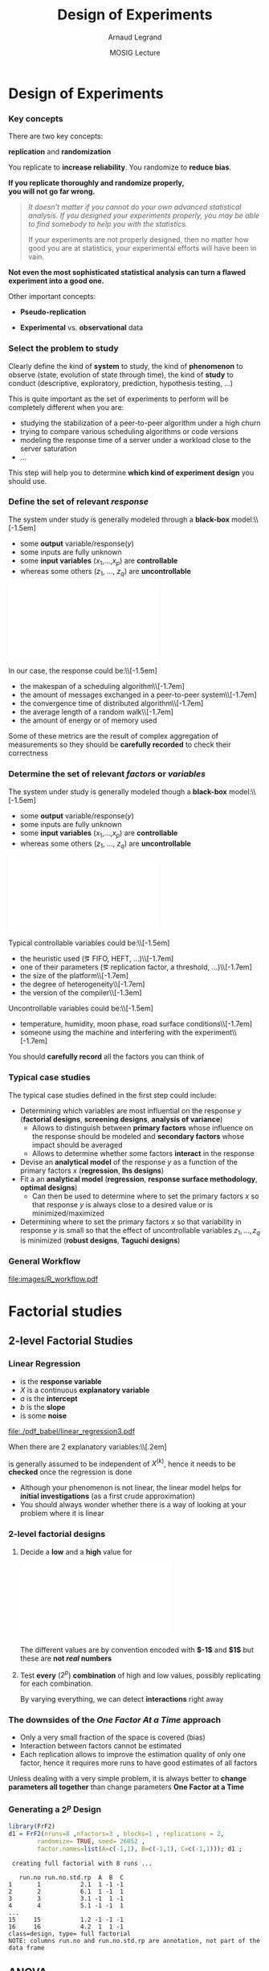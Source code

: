 #+AUTHOR:      Arnaud Legrand
#+TITLE:       Design of Experiments
#+DATE:        MOSIG Lecture
#+LaTeX_CLASS: beamer
#+LaTeX_CLASS_OPTIONS: [11pt,xcolor=dvipsnames,presentation]
#+OPTIONS:   H:3 num:t toc:nil \n:nil @:t ::t |:t ^:t -:t f:t *:t <:t
#+STARTUP: beamer overview indent
#+TAGS: noexport(n)
#+LaTeX_CLASS: beamer
#+LaTeX_CLASS_OPTIONS: [11pt,xcolor=dvipsnames,presentation]
#+OPTIONS:   H:3 num:t toc:nil \n:nil @:t ::t |:t ^:nil -:t f:t *:t <:t
#+LATEX_HEADER: \input{org-babel-style-preembule.tex}

#+LaTeX: \input{org-babel-document-preembule.tex}

* List                                                             :noexport:
** TODO Explicit the general invalidation workflow (Main Steps): 
May want to reuse the pictures of
130307_simutools13/130307-keynote-simutools.pdf from Pedro Velho's PhD
thesis.
** TODO Deeper explanation on pairwise t-test
** TODO work out a two-way anova example to the end along with ME estimates
* Documents                                                        :noexport:
** [[file:~/Bureau/Stat/Faraway-PRA.pdf][ANOVA]]
http://www.stat.sc.edu/~hendrixl/stat205/Lecture%20Notes/ANOVA.pdf‎

http://www.gs.washington.edu/academics/courses/akey/56008/lecture/lecture9.pdf‎

http://www2.mccombs.utexas.edu/faculty/carlos.carvalho/ Section1.pdf

#     p. 22 and Chapt 6 of [[file:~/Bureau/Stat/Faraway-PRA.pdf][ANOVA]].
#     http://www2.mccombs.utexas.edu/faculty/carlos.carvalho/teaching/lecture2_Dallas.pdf
** ANOVA + pairwise t-test (for lecture 5)
http://rtutorialseries.blogspot.co.at/2011/01/r-tutorial-series-two-way-anova-with.html
http://rtutorialseries.blogspot.co.at/2011/02/r-tutorial-series-two-way-anova-with.html

* Design of Experiments
*** Key concepts
There are two key concepts:
#+BEGIN_CENTER
  *replication* and *randomization*
#+END_CENTER
You replicate to *increase reliability*. You randomize to *reduce bias*.
#+BEGIN_CENTER
  \textbf{If you replicate thoroughly and randomize properly, \\ you will not go far wrong.}
#+END_CENTER
\pause
#+BEGIN_QUOTE
  \it\small
  It doesn't matter if you cannot do your own advanced statistical
  analysis. If you designed your experiments properly, you may be able
  to find somebody to help you with the statistics.\smallskip

  If your experiments are not properly designed, then no matter how
  good you are at statistics, your experimental efforts will have been
  in vain.
#+END_QUOTE
\vspace{-1em}
#+BEGIN_CENTER
  \textbf{Not even the most sophisticated statistical analysis can turn a flawed experiment into a good one.}
#+END_CENTER

Other important concepts:
#+LaTeX: \vspace{-.5em}\begin{columns}\begin{column}{.35\linewidth}
# - *Parsimony*
- *Pseudo-replication*
#+LaTeX: \end{column}\begin{column}{.62\linewidth}
- *Experimental* vs. *observational* data
#+LaTeX: \end{column}\end{columns}

*** Select the problem to study
Clearly define the kind of *system* to study, the kind of *phenomenon* to
observe (state, evolution of state through time), the kind of *study* to
conduct (descriptive, exploratory, prediction, hypothesis testing,
\dots)\medskip

This is quite important as the set of experiments to perform will be
completely different when you are:
- studying the stabilization of a peer-to-peer algorithm under a
  high churn
- trying to compare various scheduling algorithms or code versions
- modeling the response time of a server under a workload close to the
  server saturation
- \dots

#+BEGIN_CENTER
This step will help you to determine *which kind of experiment design* you should
use.
#+END_CENTER
*** Define the set of relevant \emph{response}
#+LaTeX: \begin{columns}\begin{column}{.55\linewidth}
The system under study is generally modeled through a *black-box* model:\\[-1.5em]
- some *output* variable/\alert{response}($y$)
- some inputs are fully unknown
- some *input variables* ($x_1$,\dots,$x_p$) are *controllable*
- whereas some others ($z_1$, \dots, $z_q$) are *uncontrollable*

#+LaTeX: \end{column}\begin{column}{.45\linewidth}
      \includegraphics[width=\linewidth]{fig/wp4_black_box.fig}
#+LaTeX: \end{column}\end{columns}\medskip

In our case, the response could be:\\[-1.5em]\bgroup\small
- the makespan of a scheduling algorithm\\[-1.7em]
- the amount of messages exchanged in a peer-to-peer system\\[-1.7em]
- the convergence time of distributed algorithm\\[-1.7em]
- the average length of a random walk\\[-1.7em]
- the amount of energy or of memory used
\egroup

Some of these metrics are the result of complex aggregation of
measurements so they should be *carefully recorded* to check their
correctness
*** Determine the set of relevant \emph{factors} or \emph{variables}
#+LaTeX: \begin{columns}\begin{column}{.55\linewidth}
The system under study is generally modeled though a *black-box* model:\\[-1.5em]
- some *output* variable/\alert{response}($y$)
- some inputs are fully unknown
- some *input variables* ($x_1$,\dots,$x_p$) are *controllable*
- whereas some others ($z_1$, \dots, $z_q$) are *uncontrollable*

#+LaTeX: \end{column}\begin{column}{.45\linewidth}
      \includegraphics[width=\linewidth]{fig/wp4_black_box.fig}
#+LaTeX: \end{column}\end{columns}\medskip

Typical controllable variables could be:\\[-1.5em]\bgroup\small
- the heuristic used (\eg FIFO, HEFT, \dots)\\[-1.7em]
- one of their parameters (\eg replication factor, a threshold, \dots)\\[-1.7em]
- the size of the platform\\[-1.7em]
- the degree of heterogeneity\\[-1.7em]
- the version of the compiler\\[-1.3em]
\egroup

Uncontrollable variables could be:\\[-1.5em]\bgroup\small
- temperature, humidity, moon phase, road surface conditions\\[-1.7em]
- someone using the machine and interfering with the
  experiment\\[-1.7em]
\egroup

You should *carefully record* all the factors you can think of
*** Typical case studies
The typical case studies defined in the first step could include:
- Determining which variables are most influential on the response $y$
  (*factorial designs*, *screening designs*, *analysis of variance*)
  - Allows to distinguish between *primary factors* whose influence
    on the response should be modeled and *secondary factors* whose
    impact should be averaged
  - Allows to determine whether some factors *interact* in the response
- Devise an *analytical model* of the response $y$ as a function of
  the primary factors $x$ (*regression*, *lhs designs*)
- Fit a an *analytical model* (*regression*, *response surface methodology*,
  *optimal designs*)
  - Can then be used to determine where to set the primary factors $x$
    so that response $y$ is always close to a desired value or is
    minimized/maximized
- Determining where to set the primary factors $x$ so that variability
  in response $y$ is small \ie so that the effect of uncontrollable
  variables $z_1,\dots,z_q$ is minimized (*robust designs*, *Taguchi
  designs*)
*** General Workflow
#+ATTR_LATEX: :width \linewidth
[[file:images/R_workflow.pdf]]

* Factorial studies
** 2-level Factorial Studies
*** Linear Regression
#+begin_src R :results output graphics :file  "./pdf_babel/linear_regression3.pdf" :exports none :width 3 :height 3 :session
library(ggplot2)
x=runif(50,min=-20,max=60)
a=5
b=.5
y=a+b*x+rnorm(50,sd=2)
df = data.frame(x=x,y=y,type="homoscedastic")
y=a+(b)*x + rnorm(50,sd=.15)*(x+20)
ggplot(data=df[df$type=="homoscedastic",],aes(x=x,y=y)) + theme_bw() + geom_hline(yintercept=0) + geom_vline(xintercept=0) +
   geom_smooth(method='lm',color="red",size=1,se=F) + 
   geom_point(color="blue") 
#+END_SRC

#+RESULTS:
[[file:./pdf_babel/linear_regression3.pdf]]

#+LaTeX:   \begin{columns}
#+LaTeX:     \begin{column}{.6\linewidth}
#+LaTeX: \vspace{-1.5em}\begin{equation*}\rv{Y} = a + b X + \rv{\epsilon}\end{equation*}\vspace{-1.5em}
    - \rv{Y} is the *response variable*
    - $X$ is a continuous *explanatory variable*
    - $a$ is the *intercept*
    - $b$ is the *slope*
    - \rv{\epsilon} is some *noise*
#+LaTeX:     \end{column}
#+LaTeX:     \begin{column}{.35\linewidth}
      #+ATTR_LATEX: :width \linewidth
      [[file:./pdf_babel/linear_regression3.pdf]]
#+LaTeX:     \end{column}
#+LaTeX:   \end{columns}\vspace{-1em}

When there are $2$ explanatory variables:\\[.2em]
#+BEGIN_EXPORT latex
\centerline{$\rv{Y} = a + b^{(1)}X^{(1)} + b^{(2)}X^{(2)} +
  b^{(1,2)}X^{(1)}X^{(2)} + \rv{\epsilon} $}
#+END_EXPORT
\rv{\epsilon} is generally assumed to be independent of $X^{(k)}$, hence it
needs to be *checked* once the regression is done

- Although your phenomenon is not linear, the linear model helps for
  *initial investigations* (as a first crude approximation)
- You should always wonder whether there is a way of looking at your
  problem where it is linear
*** 2-level factorial designs
1. Decide a *low* and a *high* value for
   #+BEGIN_CENTER
   \includegraphics[width=.9\linewidth]{fig/factor_impact.fig}
   #+END_CENTER
   The different values are by convention encoded with *$-1$* and *$1$*
   but these are *not /real/ numbers*
2. Test *every* ($2^p$) *combination* of high and low values, possibly
   replicating for each combination. 

   By varying everything, we can detect *interactions* right
   away
*** The downsides of the /One Factor At a Time/ approach
#+BEGIN_CENTER
\includegraphics[width=.45\linewidth]{images/OFAT.jpg}\vspace{-1.3em}
#+END_CENTER
\small
- Only a very small fraction of the space is covered (bias)\hfill\frowny
- Interaction between factors cannot be estimated \hfill\frowny
- Each replication allows to improve the estimation quality of only
  one factor, hence it requires more runs to have good estimates
    of all factors\hfill\frowny
\normalsize

Unless dealing with a very simple problem, it is always better to
*change parameters all together* than change parameters *One Factor at a
Time*
*** Generating a $2^p$ Design
\small
#+begin_src R :results output :session :exports both
library(FrF2)
d1 = FrF2(nruns=8 ,nfactors=3 , blocks=1 , replications = 2,  
        randomize= TRUE, seed= 26052 , 
        factor.names=list(A=c(-1,1), B=c(-1,1), C=c(-1,1))); d1 ;
#+end_src

#+RESULTS:
#+begin_example
 creating full factorial with 8 runs ...

   run.no run.no.std.rp  A  B  C
1       1           2.1  1 -1 -1
2       2           6.1  1 -1  1
3       3           3.1 -1  1 -1
4       4           5.1 -1 -1  1
...
15     15           1.2 -1 -1 -1
16     16           4.2  1  1 -1
class=design, type= full factorial 
NOTE: columns run.no and run.no.std.rp are annotation, not part of the data frame
#+end_example

#+LaTeX: \normalsize \centerline{\alert{\bf How can we analyze something like this?}}
** ANOVA
*** Confidence
If we had only 1 factor with 2 levels ($2^1$ design), the analysis
would simply amount to *compute confidence intervals* or more precisely
to *test whether $\boxed{\mu_{A=Low} = \mu_{A=High}}$ or not* (t-test)

\bgroup \scriptsize (if few observations are available we would have
to make the C.I wider and use the Student distribution) \egroup\bigskip

But when having more factors and/or levels, we want to test whether
*some of the combinations* have a significantly different expected value

| Number of comparisons       |  2 |     3 |     4 |     5 |     6 |
|-----------------------------+----+-------+-------+-------+-------|
| Nominal Type I error        | 5% |    5% |    5% |    5% |    5% |
| Actual overall Type I error | 5% | 12.2% | 20.3% | 28.6% | 36.6% |
\hfill (See 16.1.5 of [[https://cran.r-project.org/doc/contrib/Faraway-PRA.pdf][/Practical Regression and Anova using R/]] by
Julian Faraway)\medskip
*** Quick illustration of the difficulty of multiple testing
\small
#+begin_src R :results output :session :exports both
se = .1; mean = 7 ;
N = 10000;
df = data.frame(
    x1=rnorm(N,mean=mean,sd=se),
    x2=rnorm(N,mean=mean,sd=se),
    x3=rnorm(N,mean=mean,sd=se))
df$eq1 = abs(df$x1-mean)<2*se
df$eq2 = abs(df$x1-df$x2)<2*se
df$eq3 = abs(df$x1-df$x2)<2*se & 
         abs(df$x1-df$x3)<2*se & 
         abs(df$x2-df$x3)<2*se

mean(df$eq1)
mean(df$eq2)
mean(df$eq3)
#+end_src

#+RESULTS:
: [1] 0.9538
: [1] 0.8435
: [1] 0.6596

*** Analysis of Variance (ANOVA)
#+BEGIN_SRC dot :file fig/var_anova.pdf :results output graphics :exports none
# From   http://www.unt.edu/rss/class/mike/5710/FactorialAnova.pdf
digraph G {
	node [color=black,
	      fillcolor=white,
	      shape=rectangle,
	      style=filled,
	      fontname="Helvetica"
	      ];

	      Tot_Var[label="Total Variability"];
	      Block_Var[label="Variability between blocks"];
	      BBlock_Var[label="Variability within blocks"];
	      A_Var[label="Variability of Factor A"];
	      B_Var[label="Variability of Factor B"];
	      AB_Var[label="Variability of Interaction"];
	      Tot_Var->Block_Var;
	      Tot_Var->BBlock_Var;
	      Block_Var->A_Var;
	      Block_Var->B_Var;
	      Block_Var->AB_Var;
}
#+END_SRC

#+RESULTS:
[[file:fig/var_anova.pdf]]


ANOVA (*ANalysis Of VAriance*) enable to *discriminate real effects from
noise*\\[-1em]
- Enables to prove that *some parameters have little influence* and can
  be randomized over (possibly with a more elaborate model)
- Decomposes variance:\\[-3em]
  #+BEGIN_CENTER
  #+ATTR_LATEX: :width \linewidth
  file:fig/var_anova.pdf
  \vspace{-2em}
  #+END_CENTER
  - Assumes *identical standard deviation* for the populations
    (homoscedastic)
  - *Multiple tests at once* (assuming *normality*):
    $\boxed{\mu_{A=Low,*}-\mu_{A=High,*}=0}$,
    $\boxed{\mu_{B=Low,*}-\mu_{B=High,*}=0}$, \dots
*** ANOVA and F-statistic
The ANOVA produces an *F-statistic*, the ratio of the *variance
calculated among the means* to the *variance within the samples*.
- If the group means are drawn from populations with the same mean
  values, the *variance between the group means* should be *lower* than
  the *variance of the samples*
- A higher ratio therefore implies that the samples were drawn from
  populations with different mean values
\pause

Let's work out a simple made-up example
#+begin_src R :results output :session :exports both
Response = 10 + 2*as.numeric(d1$A) + 
    3*as.numeric(d1$B)*as.numeric(d1$C) + rnorm(nrow(d1))
d1 <- add.response(d1,Response, replace=TRUE)
#+end_src

I had to use =as.numeric= to interpret the $-1$ and $1$ as numbers
whereas they were created as *factors*

*** A simple ANOVA in R
\small
#+begin_src R :results output :session :exports both
d1_aov <- aov(Response ~ (A + B + C)^2, data=d1)
summary(d1_aov) # summary will call summary.aov
#+end_src

#+RESULTS:
#+begin_example
            Df Sum Sq Mean Sq F value   Pr(>F)    
A            1  22.98   22.98  38.318 0.000161 ***
B            1  68.02   68.02 113.417 2.11e-06 ***
C            1  77.60   77.60 129.402 1.21e-06 ***
A:B          1   0.44    0.44   0.728 0.415721    
A:C          1   0.93    0.93   1.555 0.243804    
B:C          1  14.62   14.62  24.374 0.000806 ***
Residuals    9   5.40    0.60                     
---
Signif. codes:  0 ‘***’ 0.001 ‘**’ 0.01 ‘*’ 0.05 ‘.’ 0.1 ‘ ’ 1
#+end_example

\medskip\normalsize
So, *all factors are significant* and there is *a significant
interaction between B and C*
*** Can't I just read my linear regression as usual?
\scriptsize

#+begin_src R :results output :session :exports both
summary.lm(d1_aov)
#+end_src

#+RESULTS:
#+begin_example

Call:
lm.default(formula = Response ~ (A + B + C)^2, data = d1)

Residuals:
     Min       1Q   Median       3Q      Max 
-1.01845 -0.48073 -0.01537  0.45886  0.98771 

Coefficients:
            Estimate Std. Error t value Pr(>|t|)    
(Intercept)  19.5912     0.1936 101.194 4.56e-15 ***
A1            1.1984     0.1936   6.190 0.000161 ***
B1            2.0618     0.1936  10.650 2.11e-06 ***
C1            2.2023     0.1936  11.375 1.21e-06 ***
A1:B1         0.1652     0.1936   0.853 0.415721    
A1:C1         0.2415     0.1936   1.247 0.243804    
B1:C1         0.9558     0.1936   4.937 0.000806 ***
---
Signif. codes:  0 ‘***’ 0.001 ‘**’ 0.01 ‘*’ 0.05 ‘.’ 0.1 ‘ ’ 1

Residual standard error: 0.7744 on 9 degrees of freedom
Multiple R-squared:  0.9716,	Adjusted R-squared:  0.9527 
F-statistic:  51.3 on 6 and 9 DF,  p-value: 1.873e-06
#+end_example

#+BEGIN_EXPORT latex
\pause
\begin{overlayarea}{.6\linewidth}{0cm}
  \vspace{-7.3cm}
  \begin{block}{}
    \normalsize
    \centerline{Wait, why is the formula so different?} $$10 + 2A + 3BC$$
  \end{block}
\end{overlayarea}
\pause
\begin{overlayarea}{.6\linewidth}{0cm}
  \vspace{-2.3cm}
  \begin{block}{}
    \normalsize
    \begin{center}
       Because it treated the factors "-1" and "1" as $0$ and $1$...
    \end{center}
  \end{block}
\end{overlayarea}

#+END_EXPORT
*** Then how do I get the formula I expected? (1/2)
\small
#+begin_src R :results output :session :exports both
d1_lm <- lm(Response ~ (as.numeric(A) + as.numeric(B) + 
            as.numeric(C))^2, data=d1)
summary.aov(d1_lm)
#+end_src

#+RESULTS:
#+begin_example
                            Df Sum Sq Mean Sq F value   Pr(>F)    
as.numeric(A)                1  22.98   22.98  38.318 0.000161 ***
as.numeric(B)                1  68.02   68.02 113.417 2.11e-06 ***
as.numeric(C)                1  77.60   77.60 129.402 1.21e-06 ***
as.numeric(A):as.numeric(B)  1   0.44    0.44   0.728 0.415721    
as.numeric(A):as.numeric(C)  1   0.93    0.93   1.555 0.243804    
as.numeric(B):as.numeric(C)  1  14.62   14.62  24.374 0.000806 ***
Residuals                    9   5.40    0.60                     
---
Signif. codes:  0 ‘***’ 0.001 ‘**’ 0.01 ‘*’ 0.05 ‘.’ 0.1 ‘ ’ 1
#+end_example

\normalsize
Sweet, it's the same as the previous ANOVA
*** Then how do I get the formula I expected? (2/2)
\scriptsize
#+begin_src R :results output :session :exports both
summary(d1_lm) # summary will call summary.lm
#+end_src

#+RESULTS:
#+begin_example

Call:
lm.default(formula = Response ~ (as.numeric(A) + as.numeric(B) + 
    as.numeric(C))^2, data = d1)

Residuals:
     Min       1Q   Median       3Q      Max 
-1.01845 -0.48073 -0.01537  0.45886  0.98771 

Coefficients:
                            Estimate Std. Error t value Pr(>|t|)    
(Intercept)                  15.4654     3.1870   4.853 0.000905 ***
as.numeric(A)                -0.0429     1.6878  -0.025 0.980277    
as.numeric(B)                -2.6022     1.6878  -1.542 0.157516    
as.numeric(C)                -2.7789     1.6878  -1.647 0.134064    
as.numeric(A):as.numeric(B)   0.6606     0.7744   0.853 0.415721    
as.numeric(A):as.numeric(C)   0.9658     0.7744   1.247 0.243804    
as.numeric(B):as.numeric(C)   3.8232     0.7744   4.937 0.000806 ***
---
Signif. codes:  0 ‘***’ 0.001 ‘**’ 0.01 ‘*’ 0.05 ‘.’ 0.1 ‘ ’ 1

Residual standard error: 0.7744 on 9 degrees of freedom
Multiple R-squared:  0.9716,	Adjusted R-squared:  0.9527 
F-statistic:  51.3 on 6 and 9 DF,  p-value: 1.873e-06
#+end_example

#+BEGIN_EXPORT latex
\pause
\begin{overlayarea}{.6\linewidth}{0cm}
  \vspace{-8.7cm}
  \begin{block}{}
    \begin{center}
      \normalsize Variability is too large too obtain good
      estimates of the \alert{true coefficients}\\[-2em]
      $$10 + 2A + 3BC$$

      \alert{One should anyway use other kind of designs to
         estimate continuous model parameters}
    \end{center}
  \end{block}
\end{overlayarea}
#+END_EXPORT
*** The difference between ANOVA and Linear Regression (3/3)
#+BEGIN_CENTER
\includegraphics[width=.9\linewidth]{fig/factor_impact.fig}
#+END_CENTER

- The coding numbers are completely meaningless and influence the
  estimates of the slope
  - If your input parameters are numerical, go for */extreme/
    values*, hoping the intermediate behavior is not too complicated
    and *consider them as factors*
- Real question: is a there *significant increase* when changing factors?
- Remember: you should use *ANOVA* for *factorial designs*, not LM
  - So don't use =summary.lm= in such cases; use =summary.aov=

*** And graphically ?
#+BEGIN_CENTER
#+begin_src R :results output graphics :file pdf_babel/doe1_ME.pdf :exports both :width 6 :height 4 :session
MEPlot(d1, abbrev=4, select=c(1,2,3), response="Response")
#+end_src

#+ATTR_LATEX: :width .8\linewidth
#+RESULTS:
[[file:pdf_babel/doe1_ME.pdf]]
#+END_CENTER

No CI on this one but we've seen that computing CIs is not
straightforward $\leadsto$ rely on the =summary.aov=
***                                                              :noexport:
#+begin_src R :results output graphics :file (org-babel-temp-file "figure" ".png") :exports both :width 600 :height 400 :session
plotmeans(data=d1, Response~A)
#+end_src

#+RESULTS:
[[file:/tmp/babel-25532x_l/figure25532hsX.png]]

*** What about interactions ?
#+BEGIN_CENTER
#+begin_src R :results output graphics :file pdf_babel/doe1_IA.pdf :exports both :width 6 :height 4 :session
IAPlot(d1, abbrev=4, show.alias=FALSE, select=c(1,2,3))
#+end_src

#+ATTR_LATEX: :width .8\linewidth
#+RESULTS:
[[file:pdf_babel/doe1_IA.pdf]]

#+END_CENTER

Again, no CI $\leadsto$ rely on the =summary.aov=

*** Checking hypothesis
\small

#+BEGIN_CENTER

#+begin_src R :results output graphics :file pdf_babel/doe1_check.pdf :exports both :width 8 :height 6 :session
layout(matrix(c(1,2,3,4),2,2)) # optional layout 
plot(aov(Response ~ (A + B + C)^2, data=d1))
#+end_src

#+ATTR_LATEX: :width .8\linewidth
#+RESULTS:
[[file:pdf_babel/doe1_check.pdf]]

#+END_CENTER

*** How do you expect me to ever remember all this ?
#+BEGIN_EXPORT latex
\begin{columns}
  \begin{column}{.55\linewidth}
    For the R commands, there is a trick: \winkey
    \begin{center}
      \bf \alert{Use Rcmdr and RcmdrPlugin.DoE}\\
      (by Ulrike Grömping)
    \end{center}
    Simply \texttt{library(RcmdrPlugin.DoE)}\dots
  \end{column}
  \begin{column}{.45\linewidth}
    \includegraphics[width=\linewidth]{images/rcmdr_doe.png}
  \end{column}
\end{columns}
#+END_EXPORT
You should only remember the principles and try to understand the
underlying hypothesis
- ANOVA enables to *discriminate real effects from noise* in *factorial
  experiments*. \bgroup\small /It relies on homoscedasticity and
  normality (or requires large number of samples)/\egroup
- *2-level factorial designs* are a simple way to go and are more
  efficient than OFAT experiments
- *Replicate thoroughly* and *randomize properly*: you will not go far
  wrong
*** Other example ?                                              :noexport:
Good and worked out example in
http://web.grinnell.edu/individuals/kuipers/stat2labs/Handouts/DOE%20Introductionh.pdf

** Fractional design and Screening
*** What if my number of factors is large ?
If $p=8$, and the global variability is large, we may have to do $r=5$
replications, hence $2^p.r=256\times 5= 1280$ experiments!!!

- Then, you need something intermediate between *OFAT* and a *full
  factorial $2^p$ design*.
- It probably does not really make sense to study the *joint effect* of
  changing A, B, C, D, E, F, G, and H at the same time...\bigskip

You should then go for a *fractional $2^{p-k}$ design* that will still
make sure the combinations are well spread and the design is *well
balanced*
*** Fractional designs
\small
#+begin_src R :results output :session :exports both
d2 = FrF2(nruns=8 ,nfactors=4 , blocks=1 , replications = 2,  
        randomize= TRUE, seed= 26052 , 
        factor.names=list(A=c(-1,1), B=c(-1,1), C=c(-1,1), D=c(-1,1))); 
d2 ;
#+end_src

#+RESULTS:
#+begin_example
   run.no run.no.std.rp  A  B  C  D
1       1           2.1  1 -1 -1  1
2       2           6.1  1 -1  1 -1
3       3           3.1 -1  1 -1  1
4       4           5.1 -1 -1  1  1
5       5           8.1  1  1  1  1
...
13     13           2.2  1 -1 -1  1
14     14           5.2 -1 -1  1  1
15     15           1.2 -1 -1 -1 -1
16     16           4.2  1  1 -1 -1
class=design, type= FrF2 
NOTE: columns run.no and run.no.std.rp are annotation, 
      not part of the data frame
#+end_example

#+BEGIN_EXPORT latex
\begin{flushright}
  \begin{overlayarea}{.4\linewidth}{0cm}
    \vspace{-5.7cm}
    \begin{block}{}
      Not much gain here... Fractional designs have constraints
      but allow you to control how much you loose
    \end{block}
  \end{overlayarea}
\end{flushright}

#+END_EXPORT
*** Saving a lot of time/money: Plackett-Burman screening designs
\scriptsize
#+begin_src R :results output :session :exports both
d3 <-  pb(nruns= 20 ,n12.taguchi= FALSE ,nfactors= 20 -1, ncenter= 0 , 
    replications= 1 ,repeat.only= FALSE ,randomize= TRUE ,seed= 26654 , 
    factor.names=list( A=c(-1,1),B=c(-1,1),C=c(-1,1),D=c(-1,1),
     E=c(-1,1),F=c(-1,1),G=c(-1, 1),H=c(-1,1),J=c(-1,1),K=c(-1,1),
     L=c(-1,1),M=c(-1,1),N=c(-1,1),O=c(-1,1),P=c(-1,1) ) ) ; d3
#+end_src

#+RESULTS:
#+begin_example
    A  B  C  D  E  F  G  H  J  K  L  M  N  O  P e1 e2 e3 e4
1   1  1  1 -1  1 -1  1 -1 -1 -1 -1  1  1 -1  1  1 -1 -1  1
2  -1  1 -1 -1 -1 -1  1  1 -1  1  1 -1 -1  1  1  1  1 -1  1
3  -1 -1 -1 -1 -1 -1 -1 -1 -1 -1 -1 -1 -1 -1 -1 -1 -1 -1 -1
4   1 -1 -1  1  1  1  1 -1  1 -1  1 -1 -1 -1 -1  1  1 -1  1
5  -1 -1  1  1 -1  1  1 -1 -1  1  1  1  1 -1  1 -1  1 -1 -1
6  -1 -1  1  1  1  1 -1  1 -1  1 -1 -1 -1 -1  1  1 -1  1  1
7   1  1 -1  1  1 -1 -1  1  1  1  1 -1  1 -1  1 -1 -1 -1 -1
8  -1  1  1 -1  1  1 -1 -1  1  1  1  1 -1  1 -1  1 -1 -1 -1
9   1 -1  1 -1 -1 -1 -1  1  1 -1  1  1 -1 -1  1  1  1  1 -1
10  1  1 -1 -1  1  1  1  1 -1  1 -1  1 -1 -1 -1 -1  1  1 -1
11 -1  1  1  1  1 -1  1 -1  1 -1 -1 -1 -1  1  1 -1  1  1 -1
12  1  1  1  1 -1  1 -1  1 -1 -1 -1 -1  1  1 -1  1  1 -1 -1
13 -1 -1 -1  1  1 -1  1  1 -1 -1  1  1  1  1 -1  1 -1  1 -1
14  1 -1 -1 -1 -1  1  1 -1  1  1 -1 -1  1  1  1  1 -1  1 -1
15  1 -1  1  1 -1 -1  1  1  1  1 -1  1 -1  1 -1 -1 -1 -1  1
16  1  1 -1  1 -1  1 -1 -1 -1 -1  1  1 -1  1  1 -1 -1  1  1
17 -1  1 -1  1 -1 -1 -1 -1  1  1 -1  1  1 -1 -1  1  1  1  1
18 -1 -1 -1 -1  1  1 -1  1  1 -1 -1  1  1  1  1 -1  1 -1  1
19  1 -1  1 -1  1 -1 -1 -1 -1  1  1 -1  1  1 -1 -1  1  1  1
20 -1  1  1 -1 -1  1  1  1  1 -1  1 -1  1 -1 -1 -1 -1  1  1
class=design, type= pb
#+end_example

#+BEGIN_EXPORT latex
\begin{flushright}
  \begin{overlayarea}{.25\linewidth}{0cm}
    \vspace{-5.7cm}
    \begin{block}{}
#+END_EXPORT
      \small
      Only allows to estimate *primary factors*, *not interations*\medskip

      Preliminary step for further investigation
#+BEGIN_EXPORT latex
    \end{block}
  \end{overlayarea}
\end{flushright}
#+END_EXPORT
** General factorial designs
*** What about having more than two levels?
Before even considering the generation, how would this  analyzed?
- ANOVA still works and interpretation is OK when there are one (1-way
  ANOVA) or two (2-way ANOVA) factors (with several levels)
#  http://www.personality-project.org/r/r.anova.html
- Otherwise, it is a nightmare to analyze and you should decrease
  either the number of factors or the number of levels

In term of design, you can still go for all combinations
*** General Full Factorial Experiments
\scriptsize
#+begin_src R :results output :session :exports both
d4 <- fac.design(nfactors= 2 ,replications= 3 ,repeat.only= FALSE ,
                 blocks= 1 , randomize= TRUE ,seed= 17366 ,
                 nlevels=c( 3,5 ), factor.names=list( 
                 Size=c("S","M","L"),Color=c("R","G","B","M","Y"))) ; d4
#+end_src

#+RESULTS:
#+begin_example
 creating full factorial with 15 runs ...

   run.no run.no.std.rp Size Color
1       1           6.1    L     G
2       2          10.1    S     M
3       3          12.1    L     M
4       4           2.1    M     R
5       5          11.1    M     M
6       6          14.1    M     Y
7       7           4.1    S     G
8       8           3.1    L     R
9       9          13.1    S     Y
10     10          15.1    L     Y
11     11           5.1    M     G
12     12           1.1    S     R
13     13           8.1    M     B
14     14           7.1    S     B
15     15           9.1    L     B
16     16           1.2    S     R
17     17           8.2    M     B
18     18          15.2    L     Y
19     19           3.2    L     R
20     20          11.2    M     M
21     21           5.2    M     G
22     22          10.2    S     M
23     23          13.2    S     Y
24     24           4.2    S     G
25     25           7.2    S     B
26     26           9.2    L     B
27     27          14.2    M     Y
28     28           2.2    M     R
29     29           6.2    L     G
30     30          12.2    L     M
31     31          14.3    M     Y
32     32          12.3    L     M
33     33           5.3    M     G
34     34          11.3    M     M
35     35           4.3    S     G
36     36           7.3    S     B
37     37           9.3    L     B
38     38           8.3    M     B
39     39          15.3    L     Y
40     40          13.3    S     Y
41     41           6.3    L     G
42     42           3.3    L     R
43     43          10.3    S     M
44     44           1.3    S     R
45     45           2.3    M     R
class=design, type= full factorial 
NOTE: columns run.no and run.no.std.rp are annotation, not part of the data frame
#+end_example
*** Reducing the size of such designs
You can still sample from it but the outcome is likely to be *not well
balanced*\\[-1.5em]
- $\leadsto$ the *estimation* may *not* be that *good* and probably quite biased
  because of this \frowny

#+begin_src R :results output :session :exports both
d4[sample(size=5,replace=FALSE,1:nrow(d4)),]
#+end_src

#+RESULTS:
:    Size Color
: 29    L     G
: 30    L     M
: 41    L     G
: 3     L     M
: 25    S     B

That's why you should *try to reduce* as much as possible the number of
*factors* and of *levels* if you can
* Model Investigation
** Designs
# http://www.cs.ubc.ca/~hoos/Courses/Trento-06/module-6.2-slides.pdf
*** Without any information about the response
Then we should *not favor a region over an other*
- What about all combinations of a regular division?
#+LaTeX: \scriptsize\begin{center}
#+begin_src R :results output graphics :file pdf_babel/doe_space_regular.pdf :exports both :width 4 :height 4 :session
x <- seq(10, 100, length.out = 10)
y <- seq(0, 1, length.out = 10)
d5_regular <- expand.grid(A = x, B = y)
plot(d5_regular, main="Regular division")
#+end_src

#+ATTR_LATEX: :height 5.5cm
#+RESULTS:
[[file:pdf_babel/doe_space_regular.pdf]]

#+LaTeX: \end{center}
*** Can we have a less biased design?
We should *not favor any particular value*
- What about a uniform sampling then?
#+LaTeX: \scriptsize\begin{center}
#+begin_src R :results output graphics :file pdf_babel/doe_space_uniform.pdf :exports both :width 4 :height 4 :session
set.seed(1);
x <- runif(100,min=10,max=100); y <- runif(100, min=0,max=1)
d5_unif <- data.frame(A = x, B = y)
plot(d5_unif, main="Random uniform sampling")
#+end_src

#+ATTR_LATEX: :height 5.5cm
#+RESULTS:
[[file:pdf_babel/doe_space_uniform.pdf]]

#+LaTeX: \end{center}
*** Can we have a design covering better the whole space?
We do *not* want to *miss any region*
- \small Space filling designs: *Latin Hyper Square* designs and the
  *maximin* criteria
#+LaTeX: \scriptsize\begin{center}
#+begin_src R :results output graphics :file pdf_babel/doe_space_lhs.pdf :exports both :width 4 :height 4 :session
library(DoE.wrapper)
d5_maximin <- lhs.design( type= "maximin" , nruns= 100 ,nfactors= 2 ,
  digits= NULL , seed= 27041 , factor.names=list( A=c(10,100),B=c(0,1) ) )
plot(d5_maximin , select = c( "A","B" ), main="LHS design")
#+end_src

#+ATTR_LATEX: :height 5.5cm
#+RESULTS:
[[file:pdf_babel/doe_space_lhs.pdf]]

#+LaTeX: \end{center}
*** This still reasonably works in higher dimensions
#+LaTeX: \scriptsize\begin{center}
#+begin_src R :results output graphics :file pdf_babel/doe_space_lhs_HD.pdf :exports both :width 4 :height 4 :session
library(DoE.wrapper);   set.seed(42);
d5_HD = lhs.design( type= "maximin" , nruns= 100 ,nfactors= 3 ,
    seed= 42 , factor.names=list( A=c(0,1),B=c(0,1),C=c(0,1) ) )
Response5 = 10 + 2*as.numeric(d5_HD$A) + 3*as.numeric(d5_HD$B)*as.numeric(d5_HD$C) + 
    rnorm(nrow(d5_HD),sd=1)
d5_HD <- add.response(d5_HD, Response5, replace=TRUE)
plot(d5_HD , select = c( "A","B","C" ), main="LHS design")
#+end_src

#+ATTR_LATEX: :height 5.5cm
#+RESULTS:
[[file:pdf_babel/doe_space_lhs_HD.pdf]]


#+LaTeX: \end{center}

*** What about the analysis?
\scriptsize
#+begin_src R :results output :session :exports both
summary(lm(Response5 ~ (A + B + C)^2, data = d5_HD))
#+end_src

#+RESULTS:
#+begin_example

Call:
lm.default(formula = Response5 ~ (A + B + C)^2, data = d5_HD)

Residuals:
     Min       1Q   Median       3Q      Max 
-2.90043 -0.64768  0.00095  0.75471  2.61620 

Coefficients:
            Estimate Std. Error t value Pr(>|t|)    
(Intercept)  10.0932     0.5920  17.049   <2e-16 ***
A             1.5542     0.9686   1.605   0.1120    
B             1.1188     0.8904   1.257   0.2121    
C            -1.4085     0.9283  -1.517   0.1326    
A:B          -2.3379     1.3228  -1.767   0.0804 .  
A:C           3.0344     1.2428   2.442   0.0165 *  
B:C           2.9668     1.2910   2.298   0.0238 *  
---
Signif. codes:  0 ‘***’ 0.001 ‘**’ 0.01 ‘*’ 0.05 ‘.’ 0.1 ‘ ’ 1

Residual standard error: 1.087 on 93 degrees of freedom
Multiple R-squared:  0.451,	Adjusted R-squared:  0.4156 
F-statistic: 12.74 on 6 and 93 DF,  p-value: 1.909e-10
#+end_example


#+BEGIN_EXPORT latex
\begin{flushright}
  \begin{overlayarea}{.3\linewidth}{0cm}
    \vspace{-7.7cm}
    \begin{block}{}
#+END_EXPORT
      \small There is actually too much variability to conclude
      anything here (look at the $R^2$)\smallskip

      We know from the anova that B:C is significant but its
      Std. Error is still 1.29\smallskip

      We should add another round of 3 times more experiments to halve
      it
#+BEGIN_EXPORT latex
    \end{block}
  \end{overlayarea}
\end{flushright}
#+END_EXPORT

*** What happens if we fit a simpler model ?
\scriptsize
#+begin_src R :results output :session :exports both
summary(lm(Response5 ~ A + B:C, data = d5_HD))
#+end_src

#+RESULTS:
#+begin_example

Call:
lm.default(formula = Response5 ~ A + B:C, data = d5_HD)

Residuals:
     Min       1Q   Median       3Q      Max 
-3.00860 -0.71419 -0.00565  0.74843  2.98579 

Coefficients:
            Estimate Std. Error t value Pr(>|t|)    
(Intercept)  10.0054     0.2471  40.489  < 2e-16 ***
A             1.8262     0.3920   4.659 1.01e-05 ***
B:C           3.0066     0.5247   5.730 1.13e-07 ***
---
Signif. codes:  0 ‘***’ 0.001 ‘**’ 0.01 ‘*’ 0.05 ‘.’ 0.1 ‘ ’ 1

Residual standard error: 1.119 on 97 degrees of freedom
Multiple R-squared:  0.3938,	Adjusted R-squared:  0.3814 
F-statistic: 31.51 on 2 and 97 DF,  p-value: 2.852e-11
#+end_example

#+BEGIN_EXPORT latex
\begin{flushright}
  \begin{overlayarea}{.3\linewidth}{0cm}
    \vspace{-5.7cm}
    \begin{block}{}
#+END_EXPORT
      \small The Std. Errors decreased but remain quite high\medskip

      As one could expect, the $R^2$ has decreased\dots \frowny
#+BEGIN_EXPORT latex
    \end{block}
  \end{overlayarea}
\end{flushright}
#+END_EXPORT

*** Let's cheat... \textcolor{black}{\winkey}
\scriptsize
#+begin_src R :results output :session :exports none
set.seed(42)
#+end_src

#+RESULTS:

#+begin_src R :results output :session :exports both
Response5 = 10 + 2*as.numeric(d5_HD$A) +  3*as.numeric(d5_HD$B)*as.numeric(d5_HD$C) + 
    rnorm(nrow(d5_HD),sd=.2) # Decreasing variability
d5_HD <- add.response(d5_HD, Response5, replace=TRUE)
summary(lm(Response5 ~ (A + B + C)^2, data = d5_HD))
#+end_src

#+RESULTS:
#+begin_example

Call:
lm.default(formula = Response5 ~ (A + B + C)^2, data = d5_HD)

Residuals:
     Min       1Q   Median       3Q      Max 
-0.50030 -0.10491 -0.00945  0.13446  0.47068 

Coefficients:
            Estimate Std. Error t value Pr(>|t|)    
(Intercept) 10.06454    0.10992  91.558  < 2e-16 ***
A            1.58630    0.17986   8.820 6.41e-14 ***
B            0.13805    0.16533   0.835   0.4059    
C            0.09524    0.17236   0.553   0.5819    
A:B          0.46421    0.24562   1.890   0.0619 .  
A:C          0.30745    0.23078   1.332   0.1860    
B:C          2.33722    0.23972   9.750 6.92e-16 ***
---
Signif. codes:  0 ‘***’ 0.001 ‘**’ 0.01 ‘*’ 0.05 ‘.’ 0.1 ‘ ’ 1

Residual standard error: 0.2019 on 93 degrees of freedom
Multiple R-squared:  0.9551,	Adjusted R-squared:  0.9522 
F-statistic: 329.9 on 6 and 93 DF,  p-value: < 2.2e-16
#+end_example

#+BEGIN_EXPORT latex
\begin{flushright}
  \begin{overlayarea}{.3\linewidth}{0cm}
    \vspace{-7cm}
    \begin{block}{}
#+END_EXPORT
      \small One should actually instead fit the simple model
      suggested by the previous analysis:
      #+BEGIN_CENTER
        =y~A+B:C=      
      #+END_CENTER
      You should use *parsimony* both in experiment design and modeling
#+BEGIN_EXPORT latex
    \end{block}
  \end{overlayarea}
\end{flushright}
#+END_EXPORT
 
*** Parsimony (1/2)
\scriptsize
#+begin_src R :results output :session :exports both
summary(lm(Response5 ~ A + B:C, data = d5_HD))
#+end_src

#+RESULTS:
#+begin_example

Call:
lm.default(formula = Response5 ~ A + B:C, data = d5_HD)

Residuals:
     Min       1Q   Median       3Q      Max 
-0.56483 -0.11393  0.00626  0.12994  0.46614 

Coefficients:
            Estimate Std. Error t value Pr(>|t|)    
(Intercept) 10.05536    0.04609  218.18   <2e-16 ***
A            1.94985    0.07311   26.67   <2e-16 ***
B:C          2.90476    0.09786   29.68   <2e-16 ***
---
Signif. codes:  0 ‘***’ 0.001 ‘**’ 0.01 ‘*’ 0.05 ‘.’ 0.1 ‘ ’ 1

Residual standard error: 0.2087 on 97 degrees of freedom
Multiple R-squared:   0.95,	Adjusted R-squared:  0.949 
F-statistic: 921.8 on 2 and 97 DF,  p-value: < 2.2e-16
#+end_example

*** Parsimony (2/2)
The principle of *parsimony* is attributed to the 14th century English
philosopher *William of Occam*:

  #+BEGIN_QUOTE
    ``Given a set of equally good explanations for a given phenomenon,
    the correct explanation is the simplest explanation''  
  #+END_QUOTE
  \vspace{-.5em}

  \pause
  - Models should have *as few parameters as possible*
  - Linear models should be preferred to non-linear models
  - Models should be *pared down* until they are /minimal adequate/

  \pause
  This means, a variable should be retained in the model only if it
  causes a significant increase in deviance when removed from the
  current model
  #+BEGIN_QUOTE
    A model should be as simple as possible. But no simpler.\\[-1.2em]
    \begin{flushright}
      -- A. Einstein
    \end{flushright}
  #+END_QUOTE 
** Exploiting and Reducing Variance
*** Working out a toy example
\scriptsize
#+begin_src R :results output :session :exports both
x=lhs.design(type= "maximin", nruns=50, nfactors=1, seed=77, 
             factor.names=list(x=c(0,60)))$x
y=3+x^2/60 + x*rnorm(length(x),sd=.3)
df = data.frame(x=x,y=y)
reg_quad <- lm(data=df,y~x+I(x^2))
summary(reg_quad)
#+end_src

#+RESULTS:
#+begin_example

Call:
lm.default(formula = y ~ x + I(x^2), data = df)

Residuals:
     Min       1Q   Median       3Q      Max 
-21.7802  -4.5247   0.7544   5.1195  20.0284 

Coefficients:
            Estimate Std. Error t value Pr(>|t|)  
(Intercept) 2.124017   4.007473   0.530   0.5986  
x           0.143694   0.310362   0.463   0.6455  
I(x^2)      0.013169   0.005021   2.623   0.0117 *
---
Signif. codes:  0 ‘***’ 0.001 ‘**’ 0.01 ‘*’ 0.05 ‘.’ 0.1 ‘ ’ 1

Residual standard error: 9.483 on 47 degrees of freedom
Multiple R-squared:  0.7647,	Adjusted R-squared:  0.7547 
F-statistic: 76.36 on 2 and 47 DF,  p-value: 1.715e-15
#+end_example

*** We can clearly see where the heteroscedasticity comes from
#+LaTeX: \scriptsize\begin{center}
#+begin_src R :results output graphics :file pdf_babel/var_red_unif.pdf :exports both :width 6 :height 4 :session
xv <- seq(0,60,.5)
yv <- predict(reg_quad,list(x=xv,x2=xv^2))
ggplot(data=df, aes(x=x,y=y)) + theme_bw() +
    geom_hline(yintercept=0) + geom_vline(xintercept=0) +
    geom_point(aes(x=x,y=y)) +
    geom_line(data=data.frame(x=xv,y=yv),aes(x=x,y=y),color="red")
#+end_src

#+ATTR_LATEX: :height 5.5cm
#+RESULTS:
[[file:pdf_babel/var_red_unif.pdf]]

#+LaTeX: \end{center}

*** Adding more points where there is more variability
\scriptsize
#+begin_src R :results output :session :exports both
x=sqrt(lhs.design( type= "maximin" , nruns= 50 ,nfactors= 1 ,
       seed= 77 , factor.names=list( x=c(0,60^2) ) )$x)
y=3+x^2/60 + x*rnorm(length(x),sd=.3)

df = data.frame(x=x,y=y)
reg_quad <- lm(data=df,y~x+I(x^2))
summary(reg_quad)
#+end_src

#+RESULTS:
#+begin_example

Call:
lm.default(formula = y ~ x + I(x^2), data = df)

Residuals:
    Min      1Q  Median      3Q     Max 
-27.256  -7.269   1.143   7.702  26.904 

Coefficients:
             Estimate Std. Error t value Pr(>|t|)
(Intercept)  0.292996  10.607678   0.028    0.978
x            0.257212   0.626398   0.411    0.683
I(x^2)       0.012031   0.008495   1.416    0.163

Residual standard error: 12.02 on 47 degrees of freedom
Multiple R-squared:  0.6569,	Adjusted R-squared:  0.6423 
F-statistic: 44.99 on 2 and 47 DF,  p-value: 1.209e-11
#+end_example


#+BEGIN_EXPORT latex
\begin{flushright}
  \begin{overlayarea}{.3\linewidth}{0cm}
    \vspace{-8.3cm}
    \begin{block}{}
#+END_EXPORT

#+begin_src R :results output graphics :file pdf_babel/var_red_hist.pdf :exports results :width 3 :height 4 :session
hist(x)
#+end_src

#+ATTR_LATEX: :width \linewidth
#+RESULTS:
[[file:pdf_babel/var_red_hist.pdf]]

#+BEGIN_EXPORT latex
    \end{block}
  \end{overlayarea}
\end{flushright}
#+END_EXPORT

*** Unfortunately, this does not really help
#+LaTeX: \scriptsize
#+begin_src R :results output graphics :file pdf_babel/var_red_biased.pdf :exports both :width 4 :height 4 :session
xv <- seq(0,60,.5)
yv <- predict(reg_quad,list(x=xv,x2=xv^2))
ggplot(data=df, aes(x=x,y=y)) + theme_bw() +
    geom_hline(yintercept=0) + geom_vline(xintercept=0) +
    geom_point(aes(x=x,y=y)) +
    geom_line(data=data.frame(x=xv,y=yv),aes(x=x,y=y),color="red")
#+end_src

#+LaTeX: \small\begin{columns}\begin{column}{.5\linewidth}
#+ATTR_LATEX: :width \linewidth
#+RESULTS:
[[file:pdf_babel/var_red_biased.pdf]]
#+LaTeX: \end{column}\begin{column}{.5\linewidth}
The $R^2$ will never exceed $0.66$ because our model fails fully
explaining variance

- We should thus rather *replicate* for large values of x and *average
  the results*
- The expected value will be the same but the variance will be reduced
#+LaTeX: \end{column}\end{columns}
 
** Discussing the Shape of the Model
*** What if even polynomial models seem inadequate?
\scriptsize
#+begin_src R :results output :session :exports none
library(DoE.wrapper)
library(ggplot2)
x=lhs.design( type= "maximin" , nruns= 50 ,nfactors= 1 ,
    seed= 42 , factor.names=list( x=c(0,60) ) )$x
y=log(x) + rnorm(50,sd=.2)
df = data.frame(x=x,y=y)
reg_quad <- lm(data=df,y~x+I(x^2))
xv <- seq(0,60,.5)
yv <- predict(reg_quad,list(x=xv,x2=xv^2))
#+end_src

#+RESULTS:

#+begin_src R :results output graphics :file pdf_babel/loess.pdf :exports code :width 4 :height 3.2 :session
ggplot(data=df, aes(x=x,y=y)) + theme_bw() +
    geom_hline(yintercept=0) + geom_vline(xintercept=0) +
    geom_point(aes(x=x,y=y)) +
    stat_smooth(method="loess",color="blue",fill="lightblue") +
    geom_line(data=data.frame(x=xv,y=yv),aes(x=x,y=y),color="red") +
    stat_function(fun=log) # the true function
#+end_src

#+RESULTS:
[[file:pdf_babel/loess.pdf]]

#+LaTeX: \vspace{1em}\begin{columns}\begin{column}{.6\linewidth}
#+ATTR_LATEX: :width \linewidth
file:pdf_babel/loess.pdf
#+LaTeX: \end{column}\begin{column}{.4\linewidth}\normalsize
\alert{LO}cal Regr\alert{ESS}ion: builds on linear regression to
*locally fit a line* or a polynom \medskip

This is a *very biased /estimator/* so use with care
#+LaTeX: \end{column}\end{columns}

*** FGCS data                                                    :noexport:
#+begin_src R :results output graphics :file pdf_babel/loess_FGCS.pdf :exports both :width 8 :height 5 :session
  library(ggplot2)
  library(reshape)
  library(scales)

  simu = read.table("/home/alegrand/org/data/2a/96f254-ac05-4075-a033-642ec547c95b/res_simu_and_model.txt",header=T)

  simu2 = simu[!names(simu) %in% c("CM")]
  dfsimul <- melt(simu2, id=c("wflName","nbPart","c"))
  cvalues = c(0,unique(dfsimul$c)/60);
  clabels = cvalues;
  clabels[3]="";
  clabels[4]="";
  clabels[5]="";
  clabels[7]="";

  dfsimul$simulation = "Simulation"
  dfsimul[dfsimul$variable=="ModelTM",]$simulation = "Model";
  dfsimul[dfsimul$variable=="ModelTM",]$variable = "TM";
  dfsimul$c = dfsimul$c/60
  dfsimul$value = dfsimul$value/60
 
  

  ggplot(data=dfsimul[dfsimul$simulation=="Model",], 
         aes(x=c, y=value, color=variable)) + 
    geom_point(alpha=.1) +
    geom_smooth() +
    labs(title="Makespan",
         x="Checkpointing Period (min)", y="Total Makespan (min)") +
    geom_hline(yintercept=0) + geom_vline(xintercept=0) +
    scale_x_continuous(breaks=cvalues,limits=c(0, NA),labels=clabels) + 
    guides(color = "none") + scale_color_brewer(palette="Set1") +
    scale_y_continuous(limits=c(0, 600),labels=comma) +
    theme_bw();
#+end_src

#+RESULTS:
[[file:pdf_babel/loess_FGCS.pdf]]

*** Discuss about the shape
#+BEGIN_CENTER
#+ATTR_LATEX: :width .8\linewidth
file:pdf_babel/loess_FGCS.pdf
#+END_CENTER
\small
- "/the checkpointing period should be 68 minutes/": non-sense,
  uninteresting\hfill\frowny
- "/optimality region is flat and one should rather overestimate
  the checkpointing period/" \smiley

* Model Estimation
** Optimal Designs
*** D optimality
When estimating model coefficients, it is intuitively better not to
spread inputs but rather to use extreme values
- Note: this approach assumes that the model is correct

This intuitive notion can be formalized for linear models (see [[http://www.cs.ubc.ca/~hoos/Courses/Trento-06/module-6.2-slides.pdf][Hoos]]):
- Minimize generalized variance of *least squares estimates of model
  parameters* (determinant of covariance matrix) \\
  $\leadsto$ *D-optimal designs*
- Minimize average variance (trace of covariance matrix)\\
  $\leadsto$ *A-optimal designs*
- Minimize average of predicted response over experimental
  region\\
  $\leadsto$ *I-optimal designs*\\
*** D-optimal Designs with R
\small
#+begin_src R :results output :session :exports both
d7 <- lhs.design(type= "maximin", nruns= 200 , nfactors= 3, 
                 digits=NULL, seed= 20521, 
                 factor.names=list( A=c(0,1),B=c(0,1),C=c(0,1)))
d7.Dopt <- Dopt.design(25, data=d7, formula="~A +B:C", nRepeat= 5, 
                       randomize= TRUE, seed=19583)
#+end_src

#+RESULTS:

#+begin_src R :results output graphics :file pdf_babel/dopt_1.pdf :exports none :width 4 :height 4 :session
plot(d7, select = c( "A","B","C" ), "Space filling design")
#+end_src

#+RESULTS:
[[file:pdf_babel/dopt_1.pdf]]

#+begin_src R :results output graphics :file pdf_babel/dopt_2.pdf :exports none :width 4 :height 4 :session
plot(d7.Dopt , select = c( "A","B","C" ), , "D-optimized design")
#+end_src

#+RESULTS:
[[file:pdf_babel/dopt_2.pdf]]

#+BEGIN_EXPORT latex
\begin{center}
  \includegraphics<1>[height=5.5cm]{pdf_babel/dopt_1.pdf}
  \includegraphics<2>[height=5.5cm]{pdf_babel/dopt_2.pdf}
\end{center}
#+END_EXPORT

* Conclusion
** 
*** Conclusion
- Designing experiments can be fun! \winkey
- Proceed carefully
  - The analysis is not simple but skilled statisticians can help you
  - The *crucial part* is actually the *modeling*, when you identify the
    factors, the response, and the kind of study
- This lecture only gives an *overview* but may already have *changed
  your point of view* on how to conduct experiments
- Remind the benefits of the sequential approach:
  - Parsimony
  - Use well-suited DoE and the corresponding analysis
  - Add measurements where there is variability
*** Recap on the lecture
1. Reproducibility is essential
   - literate programming with knitr or org-mode
   - laboratory notebook
2. Data manipulation and presentation
   - R, ggplot2, plyr, ...
3. Introduction to probabilities and statistics
   - A probabilistic model allows you to assess the confidence of your
     claims
4. Linear regression
   - The linear model is quite general
   - This knowledge about the system allows you to improve estimates
5. Design of Experiments
   - Sequential approach
   - Designs/analysis suited to every study

  

